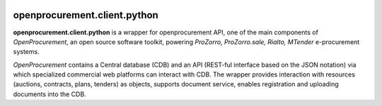 .. image:: https://travis-ci.org/ProzorroUKR/openprocurement.client.python.svg?branch=master
    :target: https://travis-ci.org/ProzorroUKR/openprocurement.client.python

.. image:: https://coveralls.io/repos/github/ProzorroUKR/openprocurement.client.python/badge.svg?branch=master
    :target: https://coveralls.io/github/ProzorroUKR/openprocurement.client.python?branch=master


openprocurement.client.python
=============================


**openprocurement.client.python** is a wrapper for openprocurement API, one of the main components of *OpenProcurement*, an open source software toolkit, powering *ProZorro, ProZorro.sale, Rialto, MTender* e-procurement systems. 

*OpenProcurement* contains a Central database (CDB) and an API (REST-ful interface based on the JSON notation) via which specialized commercial web platforms can interact with CDB. The wrapper provides interaction with resources (auctions, contracts, plans, tenders) as objects, supports document service, enables registration and uploading documents into the CDB.
